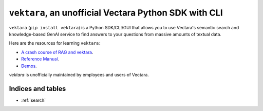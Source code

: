 .. Unofficial Vectara Python SDK/CLI/GUI documentation master file, created by
   sphinx-quickstart on Fri Apr 26 14:57:57 2024.
   You can adapt this file completely to your liking, but it should at least
   contain the root `toctree` directive.

``vektara``, an unofficial Vectara Python SDK with CLI
========================================================================================

``vektara`` (``pip install vektara``) is a Python SDK/CLI/GUI that allows you to use Vectara's semantic search and knowledge-based GenAI service to find answers to your questions from massive amounts of textual data. 


Here are the resources for learning ``vektara``: 

* `A crash course of RAG and vektara <crash_course.html>`_. 
* `Reference Manual <Vectara.html>`_.
* `Demos <https://github.com/forrestbao/vectara-python-cli/tree/main/demos>`_.


`vektara` is unofficially maintained by employees and users of Vectara. 

Indices and tables
-------------------  
* :ref:`search`

